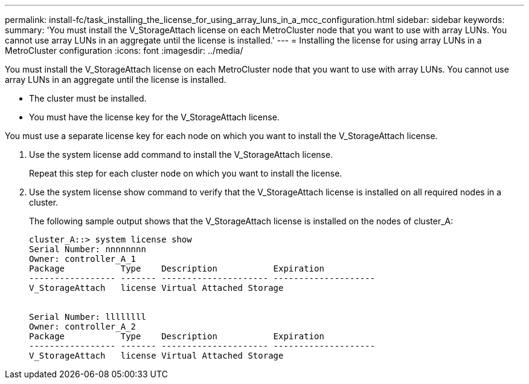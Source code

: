 ---
permalink: install-fc/task_installing_the_license_for_using_array_luns_in_a_mcc_configuration.html
sidebar: sidebar
keywords: 
summary: 'You must install the V_StorageAttach license on each MetroCluster node that you want to use with array LUNs. You cannot use array LUNs in an aggregate until the license is installed.'
---
= Installing the license for using array LUNs in a MetroCluster configuration
:icons: font
:imagesdir: ../media/

[.lead]
You must install the V_StorageAttach license on each MetroCluster node that you want to use with array LUNs. You cannot use array LUNs in an aggregate until the license is installed.

* The cluster must be installed.
* You must have the license key for the V_StorageAttach license.

You must use a separate license key for each node on which you want to install the V_StorageAttach license.

. Use the system license add command to install the V_StorageAttach license.
+
Repeat this step for each cluster node on which you want to install the license.

. Use the system license show command to verify that the V_StorageAttach license is installed on all required nodes in a cluster.
+
The following sample output shows that the V_StorageAttach license is installed on the nodes of cluster_A:
+
----

cluster_A::> system license show
Serial Number: nnnnnnnn
Owner: controller_A_1
Package           Type    Description           Expiration
----------------- ------- --------------------- --------------------
V_StorageAttach   license Virtual Attached Storage


Serial Number: llllllll
Owner: controller_A_2
Package           Type    Description           Expiration
----------------- ------- --------------------- --------------------
V_StorageAttach   license Virtual Attached Storage
----
